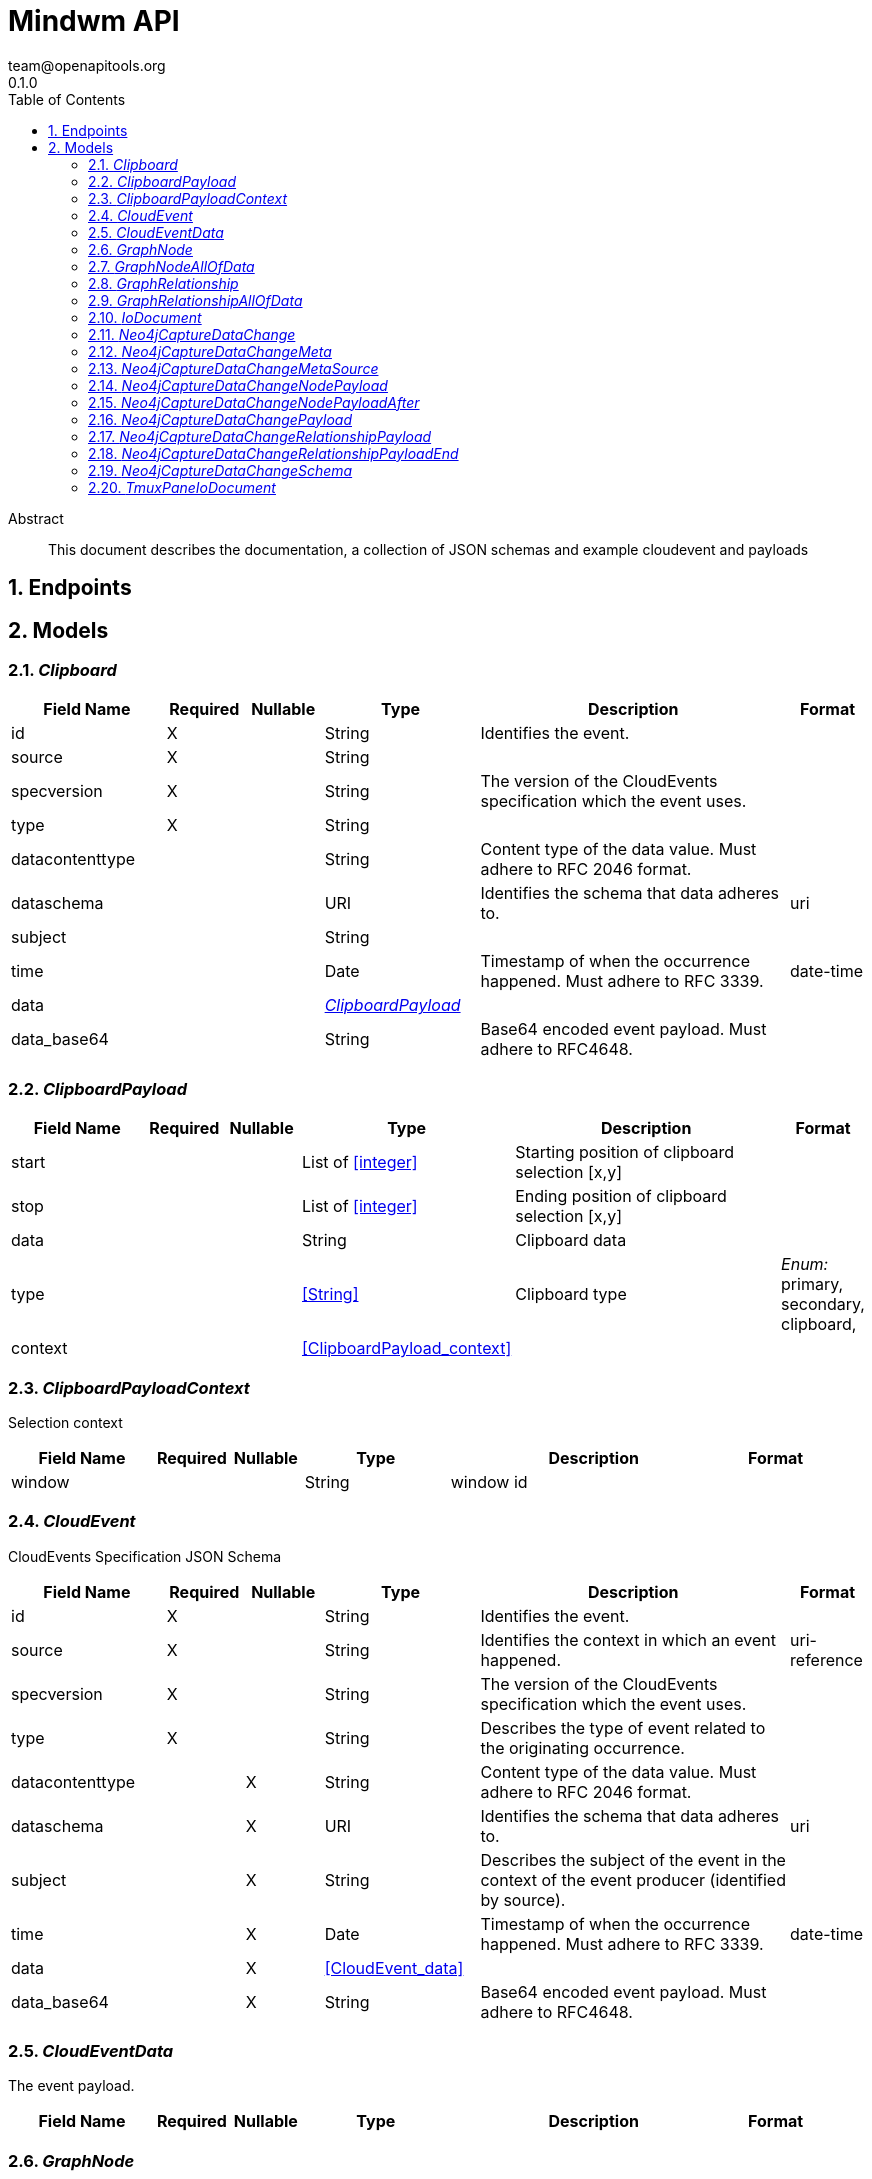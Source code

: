 = Mindwm API
team@openapitools.org
0.1.0
:toc: left
:numbered:
:toclevels: 4
:source-highlighter: highlightjs
:keywords: openapi, rest, Mindwm API
:specDir: 
:snippetDir: 
:generator-template: v1 2019-12-20
:info-url: https://openapi-generator.tech
:app-name: Mindwm API

[abstract]
.Abstract
This document describes the documentation, a collection of JSON schemas and example cloudevent and payloads


// markup not found, no include::{specDir}intro.adoc[opts=optional]



== Endpoints


[#models]
== Models


[#Clipboard]
=== _Clipboard_ 




[.fields-Clipboard]
[cols="2,1,1,2,4,1"]
|===
| Field Name| Required| Nullable | Type| Description | Format

| id
| X
| 
|   String  
| Identifies the event.
|     

| source
| X
| 
|   String  
| 
|     

| specversion
| X
| 
|   String  
| The version of the CloudEvents specification which the event uses.
|     

| type
| X
| 
|   String  
| 
|     

| datacontenttype
| 
| 
|   String  
| Content type of the data value. Must adhere to RFC 2046 format.
|     

| dataschema
| 
| 
|   URI  
| Identifies the schema that data adheres to.
| uri    

| subject
| 
| 
|   String  
| 
|     

| time
| 
| 
|   Date  
| Timestamp of when the occurrence happened. Must adhere to RFC 3339.
| date-time    

| data
| 
| 
| <<ClipboardPayload>>    
| 
|     

| data_base64
| 
| 
|   String  
| Base64 encoded event payload. Must adhere to RFC4648.
|     

|===



[#ClipboardPayload]
=== _ClipboardPayload_ 




[.fields-ClipboardPayload]
[cols="2,1,1,2,4,1"]
|===
| Field Name| Required| Nullable | Type| Description | Format

| start
| 
| 
|   List   of <<integer>>
| Starting position of clipboard selection [x,y]
|     

| stop
| 
| 
|   List   of <<integer>>
| Ending position of clipboard selection [x,y]
|     

| data
| 
| 
|   String  
| Clipboard data
|     

| type
| 
| 
|  <<String>>  
| Clipboard type
|  _Enum:_ primary, secondary, clipboard,  

| context
| 
| 
| <<ClipboardPayload_context>>    
| 
|     

|===



[#ClipboardPayloadContext]
=== _ClipboardPayloadContext_ 

Selection context


[.fields-ClipboardPayloadContext]
[cols="2,1,1,2,4,1"]
|===
| Field Name| Required| Nullable | Type| Description | Format

| window
| 
| 
|   String  
| window id
|     

|===



[#CloudEvent]
=== _CloudEvent_ 

CloudEvents Specification JSON Schema


[.fields-CloudEvent]
[cols="2,1,1,2,4,1"]
|===
| Field Name| Required| Nullable | Type| Description | Format

| id
| X
| 
|   String  
| Identifies the event.
|     

| source
| X
| 
|   String  
| Identifies the context in which an event happened.
| uri-reference    

| specversion
| X
| 
|   String  
| The version of the CloudEvents specification which the event uses.
|     

| type
| X
| 
|   String  
| Describes the type of event related to the originating occurrence.
|     

| datacontenttype
| 
| X
|   String  
| Content type of the data value. Must adhere to RFC 2046 format.
|     

| dataschema
| 
| X
|   URI  
| Identifies the schema that data adheres to.
| uri    

| subject
| 
| X
|   String  
| Describes the subject of the event in the context of the event producer (identified by source).
|     

| time
| 
| X
|   Date  
| Timestamp of when the occurrence happened. Must adhere to RFC 3339.
| date-time    

| data
| 
| X
| <<CloudEvent_data>>    
| 
|     

| data_base64
| 
| X
|   String  
| Base64 encoded event payload. Must adhere to RFC4648.
|     

|===



[#CloudEventData]
=== _CloudEventData_ 

The event payload.


[.fields-CloudEventData]
[cols="2,1,1,2,4,1"]
|===
| Field Name| Required| Nullable | Type| Description | Format

|===



[#GraphNode]
=== _GraphNode_ 




[.fields-GraphNode]
[cols="2,1,1,2,4,1"]
|===
| Field Name| Required| Nullable | Type| Description | Format

| id
| X
| 
|   String  
| Identifies the event.
|     

| source
| X
| 
|  <<String>>  
| 
|  _Enum:_ graph.node, graph.relationship,  

| specversion
| X
| 
|   String  
| The version of the CloudEvents specification which the event uses.
|     

| type
| X
| 
|  <<String>>  
| 
|  _Enum:_ created, updated, deleted,  

| datacontenttype
| 
| 
|   String  
| Content type of the data value. Must adhere to RFC 2046 format.
|     

| dataschema
| 
| 
|   URI  
| Identifies the schema that data adheres to.
| uri    

| subject
| 
| 
|   String  
| Describes the subject of the event in the context of the event producer (identified by source).
|     

| time
| 
| 
|   Date  
| Timestamp of when the occurrence happened. Must adhere to RFC 3339.
| date-time    

| data
| 
| 
| <<GraphNode_allOf_data>>    
| 
|     

| data_base64
| 
| 
|   String  
| Base64 encoded event payload. Must adhere to RFC4648.
|     

|===



[#GraphNodeAllOfData]
=== _GraphNodeAllOfData_ 




[.fields-GraphNodeAllOfData]
[cols="2,1,1,2,4,1"]
|===
| Field Name| Required| Nullable | Type| Description | Format

| headers
| X
| 
|   Object  
| 
|     

| message_key
| X
| 
|   String  
| 
|     

| meta
| X
| 
| <<Neo4jCaptureDataChange_meta>>    
| 
|     

| offset
| X
| 
|   Integer  
| 
|     

| partition
| X
| 
|   Integer  
| 
|     

| source_type
| X
| 
|   String  
| 
|     

| timestamp
| X
| 
|   Date  
| 
| date-time    

| topic
| X
| 
|   String  
| 
|     

| schema
| X
| 
| <<Neo4jCaptureDataChange_schema>>    
| 
|     

| payload
| X
| 
| <<Neo4jCaptureDataChangeNodePayload>>    
| 
|     

|===



[#GraphRelationship]
=== _GraphRelationship_ 




[.fields-GraphRelationship]
[cols="2,1,1,2,4,1"]
|===
| Field Name| Required| Nullable | Type| Description | Format

| id
| X
| 
|   String  
| Identifies the event.
|     

| source
| X
| 
|  <<String>>  
| 
|  _Enum:_ graph.relationship,  

| specversion
| X
| 
|   String  
| The version of the CloudEvents specification which the event uses.
|     

| type
| X
| 
|  <<String>>  
| 
|  _Enum:_ created, updated, deleted,  

| datacontenttype
| 
| 
|   String  
| Content type of the data value. Must adhere to RFC 2046 format.
|     

| dataschema
| 
| 
|   URI  
| Identifies the schema that data adheres to.
| uri    

| subject
| 
| 
|   String  
| Describes the subject of the event in the context of the event producer (identified by source).
|     

| time
| 
| 
|   Date  
| Timestamp of when the occurrence happened. Must adhere to RFC 3339.
| date-time    

| data
| 
| 
| <<GraphRelationship_allOf_data>>    
| 
|     

| data_base64
| 
| 
|   String  
| Base64 encoded event payload. Must adhere to RFC4648.
|     

|===



[#GraphRelationshipAllOfData]
=== _GraphRelationshipAllOfData_ 




[.fields-GraphRelationshipAllOfData]
[cols="2,1,1,2,4,1"]
|===
| Field Name| Required| Nullable | Type| Description | Format

| headers
| X
| 
|   Object  
| 
|     

| message_key
| X
| 
|   String  
| 
|     

| meta
| X
| 
| <<Neo4jCaptureDataChange_meta>>    
| 
|     

| offset
| X
| 
|   Integer  
| 
|     

| partition
| X
| 
|   Integer  
| 
|     

| source_type
| X
| 
|   String  
| 
|     

| timestamp
| X
| 
|   Date  
| 
| date-time    

| topic
| X
| 
|   String  
| 
|     

| schema
| X
| 
| <<Neo4jCaptureDataChange_schema>>    
| 
|     

| payload
| X
| 
| <<Neo4jCaptureDataChangeRelationshipPayload>>    
| 
|     

|===



[#IoDocument]
=== _IoDocument_ 




[.fields-IoDocument]
[cols="2,1,1,2,4,1"]
|===
| Field Name| Required| Nullable | Type| Description | Format

| id
| X
| 
|   String  
| Identifies the event.
|     

| source
| X
| 
|   String  
| 
|     

| specversion
| X
| 
|   String  
| The version of the CloudEvents specification which the event uses.
|     

| type
| X
| 
|   String  
| 
|     

| datacontenttype
| 
| 
|   String  
| Content type of the data value. Must adhere to RFC 2046 format.
|     

| dataschema
| 
| 
|   URI  
| Identifies the schema that data adheres to.
| uri    

| subject
| 
| 
|   String  
| 
|     

| time
| 
| 
|   Date  
| Timestamp of when the occurrence happened. Must adhere to RFC 3339.
| date-time    

| data
| 
| 
|   TmuxPaneIoDocument  
| 
|     

| data_base64
| 
| 
|   String  
| Base64 encoded event payload. Must adhere to RFC4648.
|     

|===



[#Neo4jCaptureDataChange]
=== _Neo4jCaptureDataChange_ 




[.fields-Neo4jCaptureDataChange]
[cols="2,1,1,2,4,1"]
|===
| Field Name| Required| Nullable | Type| Description | Format

| headers
| X
| 
|   Map   of <<AnyType>>
| 
|     

| message_key
| X
| 
|   String  
| 
|     

| meta
| X
| 
| <<Neo4jCaptureDataChange_meta>>    
| 
|     

| offset
| X
| 
|   Integer  
| 
|     

| partition
| X
| 
|   Integer  
| 
|     

| source_type
| X
| 
|   String  
| 
|     

| timestamp
| X
| 
|   Date  
| 
| date-time    

| topic
| X
| 
|   String  
| 
|     

| schema
| X
| 
| <<Neo4jCaptureDataChange_schema>>    
| 
|     

| payload
| X
| 
| <<Neo4jCaptureDataChange_payload>>    
| 
|     

|===



[#Neo4jCaptureDataChangeMeta]
=== _Neo4jCaptureDataChangeMeta_ 




[.fields-Neo4jCaptureDataChangeMeta]
[cols="2,1,1,2,4,1"]
|===
| Field Name| Required| Nullable | Type| Description | Format

| operation
| X
| 
|   String  
| 
|     

| source
| X
| 
| <<Neo4jCaptureDataChange_meta_source>>    
| 
|     

| timestamp
| X
| 
|   Integer  
| 
|     

| txEventId
| X
| 
|   Integer  
| 
|     

| txEventsCount
| X
| 
|   Integer  
| 
|     

| txId
| X
| 
|   Integer  
| 
|     

| username
| X
| 
|   String  
| 
|     

|===



[#Neo4jCaptureDataChangeMetaSource]
=== _Neo4jCaptureDataChangeMetaSource_ 




[.fields-Neo4jCaptureDataChangeMetaSource]
[cols="2,1,1,2,4,1"]
|===
| Field Name| Required| Nullable | Type| Description | Format

| hostname
| X
| 
|   String  
| 
|     

|===



[#Neo4jCaptureDataChangeNodePayload]
=== _Neo4jCaptureDataChangeNodePayload_ 




[.fields-Neo4jCaptureDataChangeNodePayload]
[cols="2,1,1,2,4,1"]
|===
| Field Name| Required| Nullable | Type| Description | Format

| after
| X
| 
| <<Neo4jCaptureDataChangeNodePayload_after>>    
| 
|     

| before
| X
| 
|   String  
| 
|     

| id
| X
| 
|   String  
| 
|     

| type
| X
| 
|   String  
| 
|     

|===



[#Neo4jCaptureDataChangeNodePayloadAfter]
=== _Neo4jCaptureDataChangeNodePayloadAfter_ 




[.fields-Neo4jCaptureDataChangeNodePayloadAfter]
[cols="2,1,1,2,4,1"]
|===
| Field Name| Required| Nullable | Type| Description | Format

| labels
| X
| 
|   List   of <<string>>
| 
|     

| properties
| X
| 
|   Map   of <<AnyType>>
| 
|     

|===



[#Neo4jCaptureDataChangePayload]
=== _Neo4jCaptureDataChangePayload_ 




[.fields-Neo4jCaptureDataChangePayload]
[cols="2,1,1,2,4,1"]
|===
| Field Name| Required| Nullable | Type| Description | Format

| after
| X
| 
|   Object  
| 
|     

| before
| X
| 
|   String  
| 
|     

| id
| X
| 
|   String  
| 
|     

| type
| X
| 
|   String  
| 
|     

| end
| X
| 
| <<Neo4jCaptureDataChangeRelationshipPayload_end>>    
| 
|     

| label
| X
| 
|   String  
| 
|     

| start
| X
| 
| <<Neo4jCaptureDataChangeRelationshipPayload_end>>    
| 
|     

|===



[#Neo4jCaptureDataChangeRelationshipPayload]
=== _Neo4jCaptureDataChangeRelationshipPayload_ 




[.fields-Neo4jCaptureDataChangeRelationshipPayload]
[cols="2,1,1,2,4,1"]
|===
| Field Name| Required| Nullable | Type| Description | Format

| after
| X
| 
|   Object  
| 
|     

| before
| X
| 
|   String  
| 
|     

| end
| X
| 
| <<Neo4jCaptureDataChangeRelationshipPayload_end>>    
| 
|     

| id
| X
| 
|   String  
| 
|     

| label
| X
| 
|   String  
| 
|     

| start
| X
| 
| <<Neo4jCaptureDataChangeRelationshipPayload_end>>    
| 
|     

| type
| X
| 
|   String  
| 
|     

|===



[#Neo4jCaptureDataChangeRelationshipPayloadEnd]
=== _Neo4jCaptureDataChangeRelationshipPayloadEnd_ 




[.fields-Neo4jCaptureDataChangeRelationshipPayloadEnd]
[cols="2,1,1,2,4,1"]
|===
| Field Name| Required| Nullable | Type| Description | Format

| id
| X
| 
|   String  
| 
|     

| ids
| X
| 
|   Map   of <<AnyType>>
| 
|     

| labels
| X
| 
|   List   of <<string>>
| 
|     

|===



[#Neo4jCaptureDataChangeSchema]
=== _Neo4jCaptureDataChangeSchema_ 




[.fields-Neo4jCaptureDataChangeSchema]
[cols="2,1,1,2,4,1"]
|===
| Field Name| Required| Nullable | Type| Description | Format

| constraints
| 
| 
|   Map   of <<AnyType>>
| 
|     

| properties
| 
| 
|   Map   of <<AnyType>>
| 
|     

|===



[#TmuxPaneIoDocument]
=== _TmuxPaneIoDocument_ 




[.fields-TmuxPaneIoDocument]
[cols="2,1,1,2,4,1"]
|===
| Field Name| Required| Nullable | Type| Description | Format

| input
| X
| 
|   String  
| User input
|     

| output
| X
| 
|   String  
| Command output (mix of stdout &amp; stderr)
|     

| ps1
| X
| 
|   String  
| ps1 (prompt) AFTER the input and output
|     

|===



